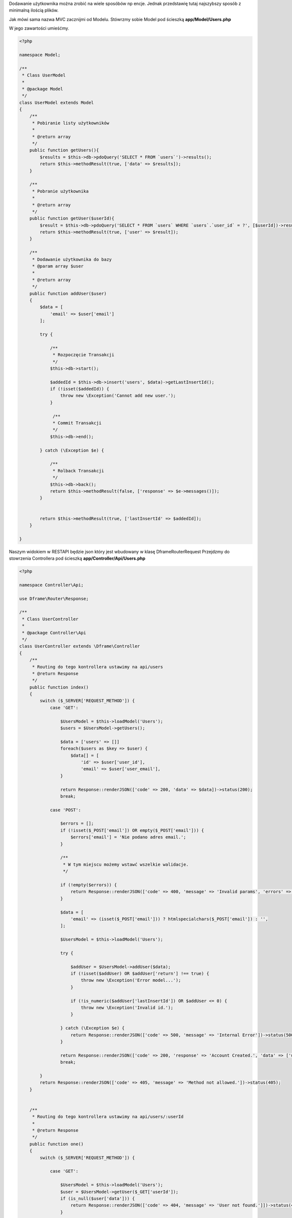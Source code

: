 .. title:: Proste Rest Api - Dframeframework.com

.. meta::
    :description: Dodawanie użytkownika można zrobić na wiele sposóbów np encje. Jednak przedstawię tutaj najszybszy sposób z minimalną ilością plików.
    :keywords: dframe, router, routing, urls, url, restapi, htaccess, routes, php7, dframeframework, dodawanie użytkownika  


Dodawanie użytkownika można zrobić na wiele sposóbów np encje. Jednak przedstawię tutaj najszybszy sposób z minimalną ilością plików.

Jak mówi sama nazwa MVC zacznijmi od Modelu. 
Stówrzmy sobie Model pod ścieszką **app/Model/Users.php**

W jego zawartości umieśćmy.

.. code-block:: php

 <?php
 
 namespace Model;
 
 /**
  * Class UserModel
  *
  * @package Model
  */
 class UserModel extends Model
 {
     /**
      * Pobiranie listy użytkowników
      *
      * @return array
      */
     public function getUsers(){
         $results = $this->db->pdoQuery('SELECT * FROM `users`')->results();
         return $this->methodResult(true, ['data' => $results]);
     }
     
     /**
      * Pobranie użytkownika
      *
      * @return array
      */
     public function getUser($userId){
         $result = $this->db->pdoQuery('SELECT * FROM `users` WHERE `users`.`user_id` = ?', [$userId])->result();
         return $this->methodResult(true, ['user' => $result]);
     }
     
     /** 
      * Dodawanie użytkownika do bazy
      * @param array $user
      *
      * @return array
      */
     public function addUser($user)
     {
         $data = [
             'email' => $user['email']
         ];
 
         try {
             
             /**
              * Rozpoczęcie Transakcji
              */
             $this->db->start();
 
             $addedId = $this->db->insert('users', $data)->getLastInsertId();
             if (!isset($addedId)) {
                 throw new \Exception('Cannot add new user.');
             }
 
              /**
              * Commit Transakcji
              */
             $this->db->end();
 
         } catch (\Exception $e) {
 
             /**
              * Rolback Transakcji
              */
             $this->db->back();
             return $this->methodResult(false, ['response' => $e->messages()]);
         }
 
 
         return $this->methodResult(true, ['lastInsertId' => $addedId]);
     }
 
 }

Naszym widokiem w RESTAPI będzie json który jest wbudowany w klasę Dframe\Router\Request
Przejdzmy do stowrzenia Controllera pod ścieszką **app/Controller/Api/Users.php**

.. code-block:: php

 <?php
 
 namespace Controller\Api;
 
 use Dframe\Router\Response;
 
 /**
  * Class UserController
  *
  * @package Controller\Api
  */
 class UserController extends \Dframe\Controller
 {
     /**
      * Routing do tego kontrollera ustawimy na api/users
      * @return Response
      */
     public function index()
     {
         switch ($_SERVER['REQUEST_METHOD']) {
             case 'GET':

                 $UsersModel = $this->loadModel('Users');
                 $users = $UsersModel->getUsers();
                 
                 $data = ['users' => []]
                 foreach($users as $key => $user) {
                     $data[] = [
                         'id' => $user['user_id'],
                         'email' => $user['user_email'],
                 }
                 
                 return Response::renderJSON(['code' => 200, 'data' => $data])->status(200);
                 break;
 
             case 'POST':
 
                 $errors = [];
                 if (!isset($_POST['email']) OR empty($_POST['email'])) {
                     $errors['email'] = 'Nie podano adres email.';
                 }
 
                 /**
                  * W tym miejscu możemy wstawć wszelkie walidacje.
                  */
 
                 if (!empty($errors)) {
                     return Response::renderJSON(['code' => 400, 'message' => 'Invalid params', 'errors' => $errors])->status(400);
                 }
 
                 $data = [
                     'email' => (isset($_POST['email'])) ? htmlspecialchars($_POST['email']) : '',
                 ];
 
                 $UsersModel = $this->loadModel('Users');
 
                 try {
 
                     $addUser = $UsersModel->addUser($data);
                     if (!isset($addUser) OR $addUser['return'] !== true) {
                         throw new \Exception('Error model...');
                     }
 
                     if (!is_numeric($addUser['lastInsertId']) OR $addUser <= 0) {
                         throw new \Exception('Invalid id.');
                     }
 
                 } catch (\Exception $e) {
                     return Response::renderJSON(['code' => 500, 'message' => 'Internal Error'])->status(500);
                 }
 
                 return Response::renderJSON(['code' => 200, 'response' => 'Account Created.', 'data' => ['user' => ['id' => $addUser['lastInsertId']]]])->status(200);
                 break;
 
         }
         return Response::renderJSON(['code' => 405, 'message' => 'Method not allowed.'])->status(405);
     }
 
 
     /**
      * Routing do tego kontrollera ustawimy na api/users/:userId
      *
      * @return Response
      */
     public function one()
     {
         switch ($_SERVER['REQUEST_METHOD']) {
 
             case 'GET':

                 $UsersModel = $this->loadModel('Users');
                 $user = $UsersModel->getUser($_GET['userId']);
                 if (is_null($user['data'])) {
                     return Response::renderJSON(['code' => 404, 'message' => 'User not found.']])->status(404);
                 }
                 
                 $data = [
                     'user' => [
                         'id' => $user['user_id']
                         'email' => $user['user_email']
                     ]
                 ];
 
                 return Response::renderJSON(['code' => 200, 'data' => $data])->status(200);
                 break;
 
 
         }
         
         return Response::renderJSON(['code' => 405, 'message' => 'Method not allowed.'])->status(405);
     }
 
 }
 
Teraz już do poprawnego działania potrzebujemy tylko odpowiedniego Routingu.
W pliku **app/Config/router.php**, do naszego routingu musimy dodać odpowiednie adresowanie. 
 
.. code-block:: php
 
     'routes' => [
 
         /** ... */
         
         'api/users' => [
             'api/users',
             'task=api,users&action=index',
         ],
 
         'api/users/:userId' => [
             'api/users/[userId]/',
             'task=api,users&action=index',
             'userId' => '([0-9]+)',
         ]
 
     ]
 
   
